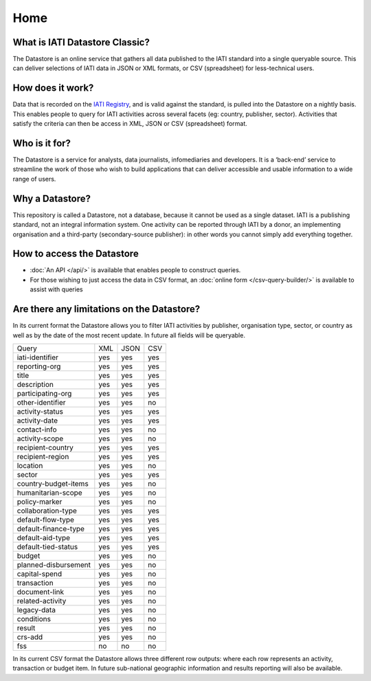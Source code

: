 Home
====

What is IATI Datastore Classic?
---------------------------

The Datastore is an online service that gathers all data published to the IATI standard into a single queryable source. This can deliver selections of IATI data in JSON or XML formats, or CSV (spreadsheet) for less-technical users.

How does it work?
-----------------

Data that is recorded on the `IATI Registry <https://iatiregistry.org/>`__, and is valid against the standard, is pulled into the Datastore on a nightly basis. This enables people to query for IATI activities across several facets (eg: country, publisher, sector). Activities that satisfy the criteria can then be access in XML, JSON or CSV (spreadsheet) format.

Who is it for?
--------------

The Datastore is a service for analysts, data journalists, infomediaries and developers. It is a ‘back-end’ service to streamline the work of those who wish to build applications that can deliver accessible and usable information to a wide range of users.

Why a Datastore?
------------

This repository is called a Datastore, not a database, because it cannot be used as a single dataset. IATI is a publishing standard, not an integral information system. One activity can be reported through IATI by a donor, an implementing organisation and a third-party (secondary-source publisher): in other words you cannot simply add everything together.

How to access the Datastore
---------------------------

* :doc:`An API </api/>` is available that enables people to construct queries.

* For those wishing to just access the data in CSV format, an :doc:`online form </csv-query-builder/>` is available to assist with queries

Are there any limitations on the Datastore?
-------------------------------------------

In its current format the Datastore allows you to filter IATI activities by publisher, organisation type, sector, or country as well as by the date of the most recent update. In future all fields will be queryable.

+---------------------+------+------+------+
| Query               |  XML | JSON |  CSV |
+---------------------+------+------+------+
|iati-identifier      | yes  | yes  | yes  |
+---------------------+------+------+------+
|reporting-org        | yes  | yes  | yes  |
+---------------------+------+------+------+
|title                | yes  | yes  | yes  |
+---------------------+------+------+------+
|description          | yes  | yes  | yes  |
+---------------------+------+------+------+
|participating-org    | yes  | yes  | yes  |
+---------------------+------+------+------+
|other-identifier     | yes  | yes  | no   |
+---------------------+------+------+------+
|activity-status      | yes  | yes  | yes  |
+---------------------+------+------+------+
|activity-date        | yes  | yes  | yes  |
+---------------------+------+------+------+
|contact-info         | yes  | yes  | no   |
+---------------------+------+------+------+
|activity-scope       | yes  | yes  | no   |
+---------------------+------+------+------+
|recipient-country    | yes  | yes  | yes  |
+---------------------+------+------+------+
|recipient-region     | yes  | yes  | yes  |
+---------------------+------+------+------+
|location             | yes  | yes  | no   |
+---------------------+------+------+------+
|sector               | yes  | yes  | yes  |
+---------------------+------+------+------+
|country-budget-items | yes  | yes  | no   |
+---------------------+------+------+------+
|humanitarian-scope   | yes  | yes  | no   |
+---------------------+------+------+------+
|policy-marker        | yes  | yes  | no   |
+---------------------+------+------+------+
|collaboration-type   | yes  | yes  | yes  |
+---------------------+------+------+------+
|default-flow-type    | yes  | yes  | yes  |
+---------------------+------+------+------+
|default-finance-type | yes  | yes  | yes  |
+---------------------+------+------+------+
|default-aid-type     | yes  | yes  | yes  |
+---------------------+------+------+------+
|default-tied-status  | yes  | yes  | yes  |
+---------------------+------+------+------+
|budget               | yes  | yes  | no   |
+---------------------+------+------+------+
|planned-disbursement | yes  | yes  | no   |
+---------------------+------+------+------+
|capital-spend        | yes  | yes  | no   |
+---------------------+------+------+------+
|transaction          | yes  | yes  | no   |
+---------------------+------+------+------+
|document-link        | yes  | yes  | no   |
+---------------------+------+------+------+
|related-activity     | yes  | yes  | no   |
+---------------------+------+------+------+
|legacy-data          | yes  | yes  | no   |
+---------------------+------+------+------+
|conditions           | yes  | yes  | no   |
+---------------------+------+------+------+
|result               | yes  | yes  | no   |
+---------------------+------+------+------+
|crs-add              | yes  | yes  | no   |
+---------------------+------+------+------+
|fss                  | no   | no   | no   |
+---------------------+------+------+------+

In its current CSV format the Datastore allows three different row outputs: where each row represents an activity, transaction or budget item. In future sub-national geographic information and results reporting will also be available.
